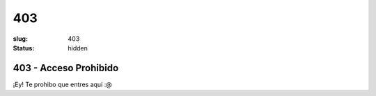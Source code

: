 403
###

:slug: 403
:status: hidden

403 - Acceso Prohibido
======================

¡Ey! Te prohibo que entres aquí :@
